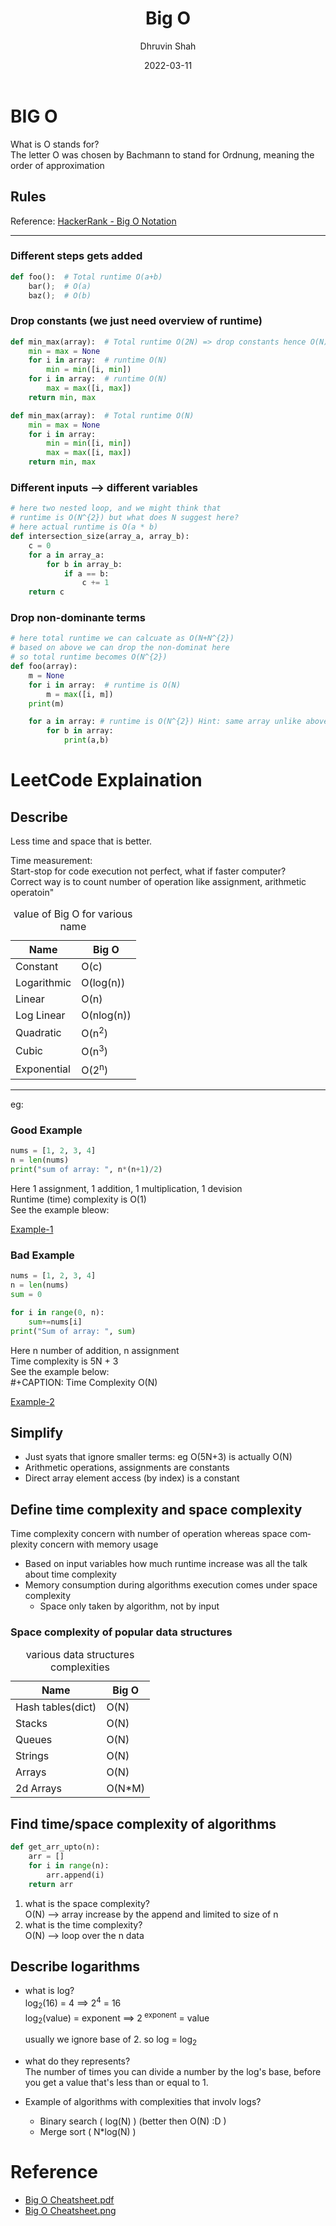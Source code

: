 #+TITLE: Big O
#+AUTHOR: Dhruvin Shah
#+EMAIL: dhruvin3@gmail.com
#+DESCRIPTION: This document provides summary of Big O notaion and basic rules
#+DATE: 2022-03-11
#+LANGUAGE:  en
#+STARTUP: showall
#+OPTIONS: \n:t ^:{} _:{}

* BIG O
  What is O stands for? \\
  The letter O was chosen by Bachmann to stand for Ordnung, meaning the order of approximation
** Rules
Reference: [[https://www.youtube.com/watch?v=v4cd1O4zkGw][HackerRank - Big O Notation]]
-----
*** Different steps gets added
#+BEGIN_SRC python
def foo():  # Total runtime O(a+b)
    bar();  # O(a)
    baz();  # O(b)
#+END_SRC
*** Drop constants (we just need overview of runtime)
#+BEGIN_SRC python
def min_max(array):  # Total runtime O(2N) => drop constants hence O(N)
    min = max = None
    for i in array:  # runtime O(N)
        min = min([i, min])
    for i in array:  # runtime O(N)
        max = max([i, max])
    return min, max
#+END_SRC

#+BEGIN_SRC python
def min_max(array):  # Total runtime O(N)
    min = max = None
    for i in array:
        min = min([i, min])
        max = max([i, max])
    return min, max
#+END_SRC
*** Different inputs --> different variables
#+BEGIN_SRC python
# here two nested loop, and we might think that
# runtime is O(N^{2}) but what does N suggest here?
# here actual runtime is O(a * b)
def intersection_size(array_a, array_b):
    c = 0
    for a in array_a:
        for b in array_b:
            if a == b:
                c += 1
    return c
#+END_SRC
*** *Drop non-dominante terms*
#+BEGIN_SRC python
# here total runtime we can calcuate as O(N+N^{2})
# based on above we can drop the non-dominat here
# so total runtime becomes O(N^{2})
def foo(array):
    m = None
    for i in array:  # runtime is O(N)
        m = max([i, m])
    print(m)

    for a in array: # runtime is O(N^{2}) Hint: same array unlike above
        for b in array:
            print(a,b)
#+END_SRC


* LeetCode Explaination
** Describe
Less time and space that is better.

Time measurement: \\
    Start-stop for code execution not perfect, what if faster computer? \\
    Correct way is to count number of operation like assignment, arithmetic operatoin"

#+CAPTION: value of Big O for various name
| *Name*        | *Big O*      |
|-------------+------------|
| Constant    | O(c)       |
| Logarithmic | O(log(n))  |
| Linear      | O(n)       |
| Log Linear  | O(nlog(n)) |
| Quadratic   | O(n^{2})      |
| Cubic       | O(n^{3})      |
| Exponential | O(2^{n})      |
-----
eg:
*** Good Example
#+BEGIN_SRC python
nums = [1, 2, 3, 4]
n = len(nums)
print("sum of array: ", n*(n+1)/2)
#+END_SRC

Here 1 assignment, 1 addition, 1 multiplication, 1 devision
Runtime (time) complexity is O(1)
See the example bleow:
#+CAPTION: Time Complexity O(1)
#+NAME: BigO Complexity O(1)
[[img:img/BigO-Describe-Example-1.jpg][Example-1]]

*** Bad Example
#+BEGIN_SRC python
nums = [1, 2, 3, 4]
n = len(nums)
sum = 0

for i in range(0, n):
    sum+=nums[i]
print("Sum of array: ", sum)
#+END_SRC

Here n number of addition, n assignment \\
Time complexity is 5N + 3 \\
See the example below: \\
#+CAPTION: Time Complexity O(N)
#+NAME: BigO Complexity O(N)
[[img:img/BigO-Describe-Example-2.jpg][Example-2]]

** Simplify
- Just syats that ignore smaller terms: eg O(5N+3) is actually O(N)
- Arithmetic operations, assignments are constants
- Direct array element access (by index) is a constant

** Define time complexity and space complexity
Time complexity concern with number of operation whereas space complexity concern with memory usage

- Based on input variables how much runtime increase was all the talk about time complexity
- Memory consumption during algorithms execution comes under space complexity
  + Space only taken by algorithm, not by input

*** Space complexity of popular data structures
#+CAPTION: various data structures complexities
| *Name*              | *Big O*  |
|-------------------+--------|
| Hash tables(dict) | O(N)   |
| Stacks            | O(N)   |
| Queues            | O(N)   |
| Strings           | O(N)   |
| Arrays            | O(N)   |
| 2d Arrays         | O(N*M) |

** Find time/space complexity of algorithms
#+BEGIN_SRC python
def get_arr_upto(n):
    arr = []
    for i in range(n):
        arr.append(i)
    return arr
#+END_SRC

1. what is the space complexity? \\
   O(N) --> array increase by the append and limited to size of n
2. what is the time complexity? \\
   O(N) --> loop over the n data

** Describe logarithms
- what is log? \\
  log_{2}(16) = 4            ==>     2^{4} = 16 \\
  log_{2}(value) = exponent  ==>     2^{ exponent}  = value

  usually we ignore base of 2. so log = log_{2}

- what do they represents? \\
  The number of times you can divide a number by the log's base, before you get a value that's less than or equal to 1.

- Example of algorithms with complexities that involv logs?
  +  Binary search ( log(N) ) (better then O(N) :D )
  +  Merge sort ( N*log(N) )

* Reference
- [[file:big-o-cheatsheet.pdf][Big O Cheatsheet.pdf]]
- [[img:img/big-o-cheatsheet.png][Big O Cheatsheet.png]]
